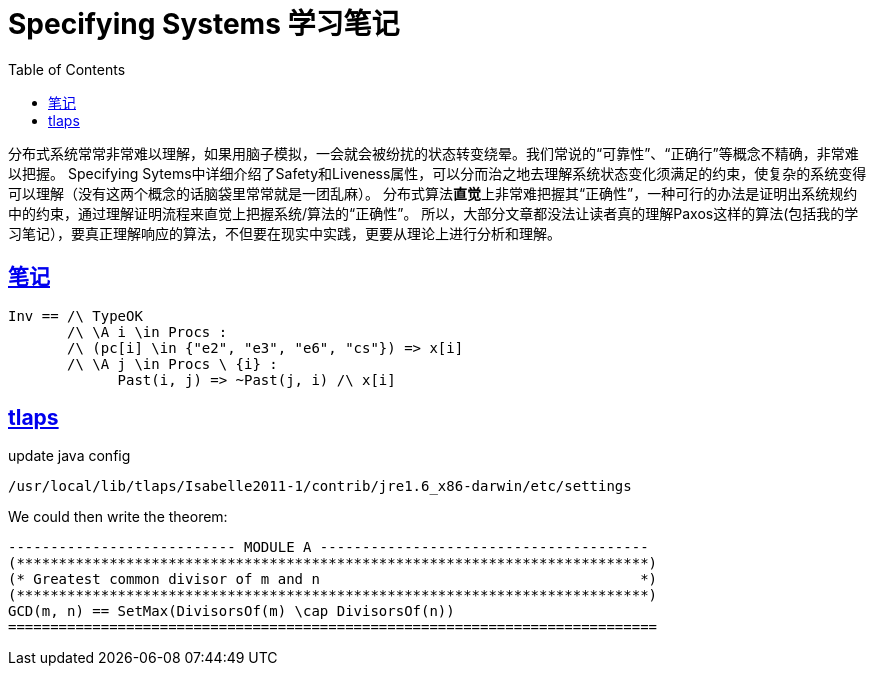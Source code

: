 ////
title: Specifying Systems 学习笔记
date: 2020-09-01
draft: true
categories: [Formal]
tags: [TLA+]
////

= Specifying Systems 学习笔记
// Disable wrapping in listing and literal blocks.
:prewrap!:
:toc:
:sectanchors:
:sectlinks:
:icons: font
//:source-highlighter: highlightjs
//:highlightjsdir: static/highlight
//:source-highlighter: pygments
:specifying-systems-book: https://lamport.azurewebsites.net/tla/book.html#download
:pron-blog-part1: https://pron.github.io/posts/tlaplus_part1
:pron-blog-part2: https://pron.github.io/posts/tlaplus_part2
:tlaintex: https://github.com/hengxin/tla2tex/blob/master/tla2tex-readme.md

分布式系统常常非常难以理解，如果用脑子模拟，一会就会被纷扰的状态转变绕晕。我们常说的“可靠性”、“正确行”等概念不精确，非常难以把握。
Specifying Sytems中详细介绍了Safety和Liveness属性，可以分而治之地去理解系统状态变化须满足的约束，使复杂的系统变得可以理解（没有这两个概念的话脑袋里常常就是一团乱麻）。
分布式算法**直觉**上非常难把握其“正确性”，一种可行的办法是证明出系统规约中的约束，通过理解证明流程来直觉上把握系统/算法的“正确性”。
所以，大部分文章都没法让读者真的理解Paxos这样的算法(包括我的学习笔记），要真正理解响应的算法，不但要在现实中实践，更要从理论上进行分析和理解。

//<!--more-->

== 笔记


[source,latexmath]
----

Inv == /\ TypeOK
       /\ \A i \in Procs :
       /\ (pc[i] \in {"e2", "e3", "e6", "cs"}) => x[i]
       /\ \A j \in Procs \ {i} :
             Past(i, j) => ~Past(j, i) /\ x[i]
----


== tlaps

update java config

----
/usr/local/lib/tlaps/Isabelle2011-1/contrib/jre1.6_x86-darwin/etc/settings
----

We could then write the theorem:

++++
<script type="math/tex; mode=display">\THEOREM IntQs(\geq)!QuickSort \implies \Box(done \implies Ordered(A, \geq))</script>
++++

[source,tla+]
----
--------------------------- MODULE A ---------------------------------------
(***************************************************************************)
(* Greatest common divisor of m and n                                      *)
(***************************************************************************)
GCD(m, n) == SetMax(DivisorsOf(m) \cap DivisorsOf(n))
=============================================================================
----


